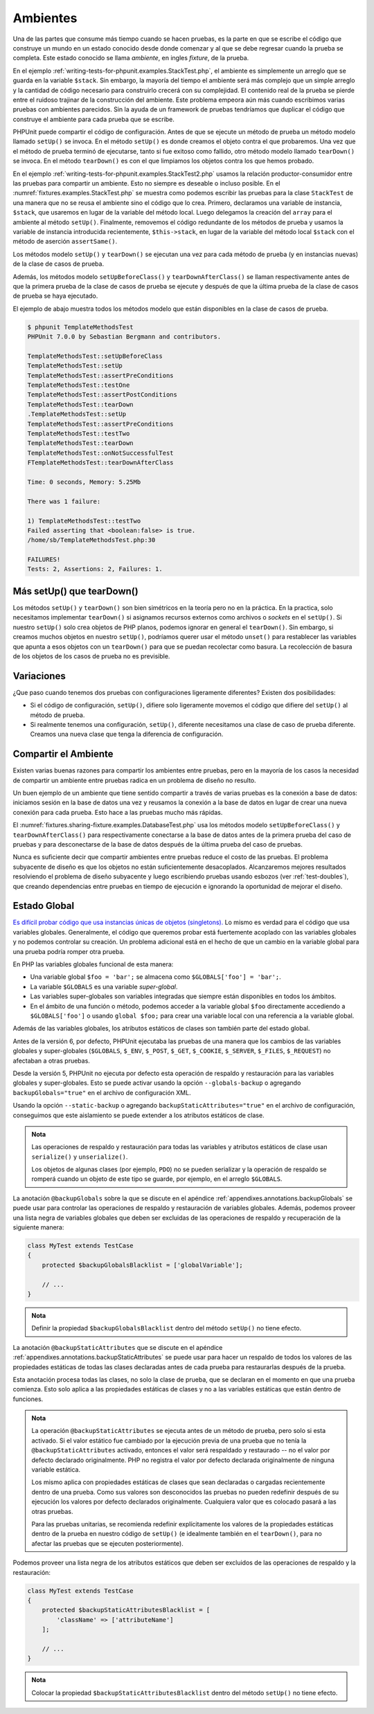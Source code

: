 

.. _fixtures:

=========
Ambientes
=========

Una de las partes que consume más tiempo cuando se hacen pruebas, es la parte
en que se escribe el código que construye un mundo en un estado conocido desde
donde comenzar y al que se debe regresar cuando la prueba se completa.
Este estado conocido se llama *ambiente*, en ingles *fixture*, de la prueba.

En el ejemplo :ref:`writing-tests-for-phpunit.examples.StackTest.php`, el ambiente es
simplemente un arreglo que se guarda en la variable ``$stack``. Sin embargo,
la mayoría del tiempo el ambiente será más complejo que un simple arreglo y la
cantidad de código necesario para construirlo crecerá con su complejidad.
El contenido real de la prueba se pierde entre el ruidoso trajinar de la construcción
del ambiente. Este problema empeora aún más cuando escribimos varias pruebas con
ambientes parecidos. Sin la ayuda de un framework de pruebas tendríamos que
duplicar el código que construye el ambiente para cada prueba que se escribe.

PHPUnit puede compartir el código de configuración. Antes de que se ejecute un
método de prueba un método modelo llamado ``setUp()`` se invoca. En el método
``setUp()`` es donde creamos el objeto contra el que probaremos. Una vez que el
método de prueba terminó de ejecutarse, tanto si fue exitoso como fallido, otro
método modelo llamado ``tearDown()`` se invoca. En el método ``tearDown()`` es
con el que limpiamos los objetos contra los que hemos probado.

En el ejemplo :ref:`writing-tests-for-phpunit.examples.StackTest2.php` usamos
la relación productor-consumidor entre las pruebas para compartir un ambiente.
Esto no siempre es deseable o incluso posible. En el
:numref:`fixtures.examples.StackTest.php` se muestra como podemos escribir
las pruebas para la clase ``StackTest`` de una manera que no se reusa el
ambiente sino el código que lo crea. Primero, declaramos una variable
de instancia, ``$stack``, que usaremos en lugar de la variable del
método local. Luego delegamos la creación del ``array`` para el ambiente
al método ``setUp()``. Finalmente, removemos el código redundante
de los métodos de prueba y usamos la variable de instancia introducida
recientemente, ``$this->stack``, en lugar de la variable del método local
``$stack`` con el método de aserción ``assertSame()``.

.. code-block:: php
    :caption: Usar setUp() para crear el ambiente para la clase StackTest
    :name: fixtures.examples.StackTest.php

    <?php
    use PHPUnit\Framework\TestCase;

    class StackTest extends TestCase
    {
        protected $stack;

        protected function setUp()
        {
            $this->stack = [];
        }

        public function testEmpty()
        {
            $this->assertTrue(empty($this->stack));
        }

        public function testPush()
        {
            array_push($this->stack, 'foo');
            $this->assertSame('foo', $this->stack[count($this->stack)-1]);
            $this->assertFalse(empty($this->stack));
        }

        public function testPop()
        {
            array_push($this->stack, 'foo');
            $this->assertSame('foo', array_pop($this->stack));
            $this->assertTrue(empty($this->stack));
        }
    }
    ?>

Los métodos modelo ``setUp()`` y ``tearDown()`` se ejecutan una vez para cada
método de prueba (y en instancias nuevas) de la clase de casos de prueba.

Además, los métodos modelo ``setUpBeforeClass()`` y ``tearDownAfterClass()``
se llaman respectivamente antes de que la primera prueba de la clase de casos de
prueba se ejecute y después de que la última prueba de la clase de casos de
prueba se haya ejecutado.

El ejemplo de abajo muestra todos los métodos modelo que están disponibles
en la clase de casos de prueba.

.. code-block:: php
    :caption: Ejemplo que muestra todos los métodos modelo disponibles
    :name: fixtures.examples.TemplateMethodsTest.php

    <?php
    use PHPUnit\Framework\TestCase;

    class TemplateMethodsTest extends TestCase
    {
        public static function setUpBeforeClass()
        {
            fwrite(STDOUT, __METHOD__ . "\n");
        }

        protected function setUp()
        {
            fwrite(STDOUT, __METHOD__ . "\n");
        }

        protected function assertPreConditions()
        {
            fwrite(STDOUT, __METHOD__ . "\n");
        }

        public function testOne()
        {
            fwrite(STDOUT, __METHOD__ . "\n");
            $this->assertTrue(true);
        }

        public function testTwo()
        {
            fwrite(STDOUT, __METHOD__ . "\n");
            $this->assertTrue(false);
        }

        protected function assertPostConditions()
        {
            fwrite(STDOUT, __METHOD__ . "\n");
        }

        protected function tearDown()
        {
            fwrite(STDOUT, __METHOD__ . "\n");
        }

        public static function tearDownAfterClass()
        {
            fwrite(STDOUT, __METHOD__ . "\n");
        }

        protected function onNotSuccessfulTest(Exception $e)
        {
            fwrite(STDOUT, __METHOD__ . "\n");
            throw $e;
        }
    }
    ?>

.. code-block:: bash

    $ phpunit TemplateMethodsTest
    PHPUnit 7.0.0 by Sebastian Bergmann and contributors.

    TemplateMethodsTest::setUpBeforeClass
    TemplateMethodsTest::setUp
    TemplateMethodsTest::assertPreConditions
    TemplateMethodsTest::testOne
    TemplateMethodsTest::assertPostConditions
    TemplateMethodsTest::tearDown
    .TemplateMethodsTest::setUp
    TemplateMethodsTest::assertPreConditions
    TemplateMethodsTest::testTwo
    TemplateMethodsTest::tearDown
    TemplateMethodsTest::onNotSuccessfulTest
    FTemplateMethodsTest::tearDownAfterClass

    Time: 0 seconds, Memory: 5.25Mb

    There was 1 failure:

    1) TemplateMethodsTest::testTwo
    Failed asserting that <boolean:false> is true.
    /home/sb/TemplateMethodsTest.php:30

    FAILURES!
    Tests: 2, Assertions: 2, Failures: 1.

.. _fixtures.more-setup-than-teardown:

Más setUp() que tearDown()
############################

Los métodos ``setUp()`` y ``tearDown()`` son bien simétricos en la teoría pero
no en la práctica. En la practica, solo necesitamos implementar ``tearDown()``
si asignamos recursos externos como archivos o *sockets* en el ``setUp()``.
Si nuestro ``setUp()`` solo crea objetos de PHP planos, podemos ignorar en
general el ``tearDown()``. Sin embargo, si creamos muchos objetos en nuestro
``setUp()``, podríamos querer usar el método ``unset()`` para restablecer las
variables que apunta a esos objetos con un ``tearDown()`` para que se puedan
recolectar como basura. La recolección de basura de los objetos de los casos
de prueba no es previsible.

.. _fixtures.variations:

Variaciones
###########

¿Que paso cuando tenemos dos pruebas con configuraciones ligeramente diferentes?
Existen dos posibilidades:

-

  Si el código de configuración, ``setUp()``, difiere solo ligeramente movemos
  el código que difiere del ``setUp()`` al método de prueba.

-

  Si realmente tenemos una configuración, ``setUp()``, diferente necesitamos una
  clase de caso de prueba diferente. Creamos una nueva clase que tenga la
  diferencia de configuración.

.. _fixtures.sharing-fixture:

Compartir el Ambiente
#####################

Existen varias buenas razones para compartir los ambientes entre pruebas, pero
en la mayoría de los casos la necesidad de compartir un ambiente entre pruebas
radica en un problema de diseño no resulto.

Un buen ejemplo de un ambiente que tiene sentido compartir a través de varias
pruebas es la conexión a base de datos: iniciamos sesión en la base de datos
una vez y reusamos la conexión a la base de datos en lugar de crear una nueva
conexión para cada prueba. Esto hace a las pruebas mucho más rápidas.

El :numref:`fixtures.sharing-fixture.examples.DatabaseTest.php` usa los métodos
modelo ``setUpBeforeClass()`` y ``tearDownAfterClass()`` para respectivamente
conectarse a la base de datos antes de la primera prueba del caso de pruebas
y para desconectarse de la base de datos después de la última prueba del
caso de pruebas.

.. code-block:: php
    :caption: Compartir el ambiente de prueba entre el conjunto de pruebas
    :name: fixtures.sharing-fixture.examples.DatabaseTest.php

    <?php
    use PHPUnit\Framework\TestCase;

    class DatabaseTest extends TestCase
    {
        protected static $dbh;

        public static function setUpBeforeClass()
        {
            self::$dbh = new PDO('sqlite::memory:');
        }

        public static function tearDownAfterClass()
        {
            self::$dbh = null;
        }
    }
    ?>

Nunca es suficiente decir que compartir ambientes entre pruebas
reduce el costo de las pruebas. El problema subyacente de diseño es que
los objetos no están suficientemente desacoplados. Alcanzaremos mejores
resultados resolviendo el problema de diseño subyacente y luego escribiendo
pruebas usando esbozos (ver :ref:`test-doubles`), que creando
dependencias entre pruebas en tiempo de ejecución e ignorando la oportunidad
de mejorar el diseño.

.. _fixtures.global-state:

Estado Global
#############

`Es difícil probar código que usa instancias únicas de objetos (singletons). <http://googletesting.blogspot.com/2008/05/tott-using-dependancy-injection-to.html>`_
Lo mismo es verdad para el código que usa variables globales. Generalmente,
el código que queremos probar está fuertemente acoplado con las variables
globales y no podemos controlar su creación. Un problema adicional está en el
hecho de que un cambio en la variable global para una prueba podría romper
otra prueba.

En PHP las variables globales funcional de esta manera:

-

  Una variable global ``$foo = 'bar';`` se almacena como ``$GLOBALS['foo'] = 'bar';``.

-

  La variable ``$GLOBALS`` es una variable *super-global*.

-

  Las variables super-globales son variables integradas que siempre están
  disponibles en todos los ámbitos.

-

  En el ámbito de una función o método, podemos acceder a la variable global
  ``$foo`` directamente accediendo a ``$GLOBALS['foo']`` o usando
  ``global $foo;`` para crear una variable local con una referencia a la
  variable global.

Además de las variables globales, los atributos estáticos de clases son también
parte del estado global.

Antes de la versión 6, por defecto, PHPUnit ejecutaba las pruebas de una manera que
los cambios de las variables globales y super-globales (``$GLOBALS``,
``$_ENV``, ``$_POST``,
``$_GET``, ``$_COOKIE``,
``$_SERVER``, ``$_FILES``,
``$_REQUEST``) no afectaban a otras pruebas.

Desde la versión 5, PHPUnit no ejecuta por defecto esta operación de respaldo y
restauración para las variables globales y super-globales.
Esto se puede activar usando la opción ``--globals-backup``
o agregando ``backupGlobals="true"`` en el
archivo de configuración XML.

Usando la opción ``--static-backup`` o agregando
``backupStaticAttributes="true"`` en el archivo de configuración, conseguimos
que este aislamiento se puede extender a los atributos
estáticos de clase.

.. admonition:: Nota

   Las operaciones de respaldo y restauración para todas las variables y
   atributos estáticos de clase usan ``serialize()`` y
   ``unserialize()``.

   Los objetos de algunas clases (por ejemplo, ``PDO``) no se pueden serializar
   y la operación de respaldo se romperá cuando un objeto de este tipo se
   guarde, por ejemplo, en el arreglo ``$GLOBALS``.

La anotación ``@backupGlobals`` sobre la que se discute en el apéndice
:ref:`appendixes.annotations.backupGlobals` se puede usar para controlar las
operaciones de respaldo y restauración de variables globales. Además, podemos
proveer una lista negra de variables globales que deben ser excluidas de las
operaciones de respaldo y recuperación de la siguiente manera:

.. code-block:: php

    class MyTest extends TestCase
    {
        protected $backupGlobalsBlacklist = ['globalVariable'];

        // ...
    }

.. admonition:: Nota

   Definir la propiedad ``$backupGlobalsBlacklist`` dentro
   del método ``setUp()`` no tiene efecto.

La anotación ``@backupStaticAttributes`` que se discute en el apéndice
:ref:`appendixes.annotations.backupStaticAttributes`
se puede usar para hacer un respaldo de todos los valores de las propiedades
estáticas de todas las clases declaradas antes de cada prueba para restaurarlas
después de la prueba.

Esta anotación procesa todas las clases, no solo la clase de prueba, que se
declaran en el momento en que una prueba comienza. Esto solo aplica a las
propiedades estáticas de clases y no a las variables estáticas que están dentro
de funciones.

.. admonition:: Nota

   La operación ``@backupStaticAttributes`` se ejecuta antes de un método de
   prueba, pero solo si esta activado. Si el valor estático fue cambiado por
   la ejecución previa de una prueba que no tenía la ``@backupStaticAttributes``
   activado, entonces el valor será respaldado y restaurado -- no el valor por
   defecto declarado originalmente. PHP no registra el valor por defecto
   declarada originalmente de ninguna variable estática.

   Los mismo aplica con propiedades estáticas de clases que sean declaradas o
   cargadas recientemente dentro de una prueba. Como sus valores son desconocidos las
   pruebas no pueden redefinir después de su ejecución los valores por defecto
   declarados originalmente. Cualquiera valor que es colocado pasará a las otras
   pruebas.

   Para las pruebas unitarias, se recomienda redefinir explícitamente los valores
   de la propiedades estáticas dentro de la prueba en nuestro código de ``setUp()``
   (e idealmente también en el ``tearDown()``, para no afectar las pruebas que
   se ejecuten posteriormente).

Podemos proveer una lista negra de los atributos estáticos que deben ser
excluidos de las operaciones de respaldo y la restauración:

.. code-block:: php

    class MyTest extends TestCase
    {
        protected $backupStaticAttributesBlacklist = [
            'className' => ['attributeName']
        ];

        // ...
    }

.. admonition:: Nota

   Colocar la propiedad ``$backupStaticAttributesBlacklist`` dentro del método
   ``setUp()`` no tiene efecto.
